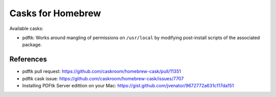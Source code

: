 ==================
Casks for Homebrew
==================

Available casks:

- pdftk: Works around mangling of permissions on ``/usr/local`` by modifying
  post-install scripts of the associated package.

References
==========

- pdftk pull request: https://github.com/caskroom/homebrew-cask/pull/11351

- pdftk cask issue: https://github.com/caskroom/homebrew-cask/issues/7707

- Installing PDFtk Server edittion on your Mac:
  https://gist.github.com/jvenator/9672772a631c117da151

